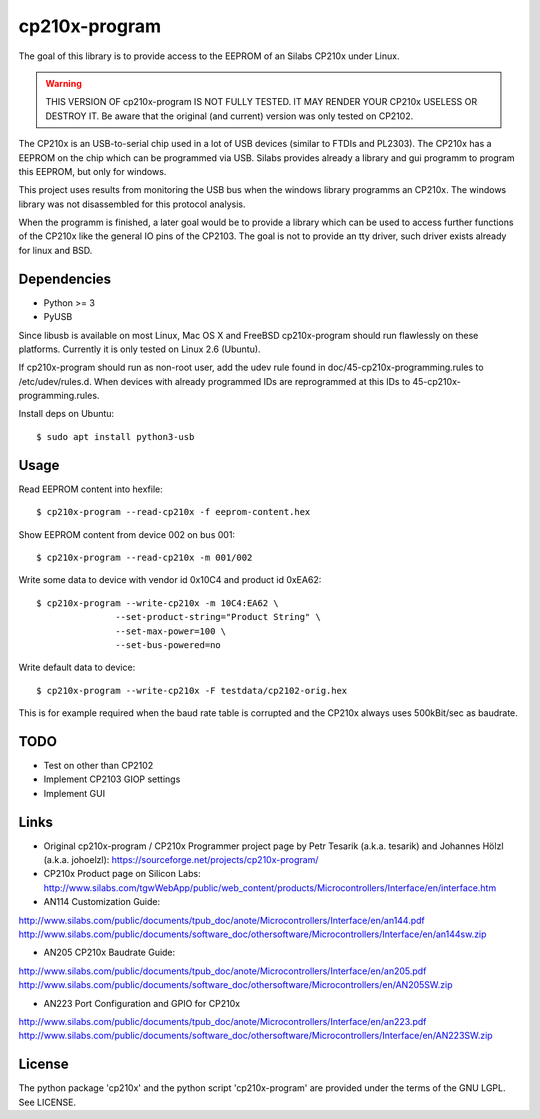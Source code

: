 ================
 cp210x-program
================

The goal of this library is to provide access to the EEPROM of an Silabs CP210x
under Linux.

.. warning:: THIS VERSION OF cp210x-program IS NOT FULLY TESTED. IT MAY RENDER
             YOUR CP210x USELESS OR DESTROY IT.  Be aware that the original
             (and current) version was only tested on CP2102.

The CP210x is an USB-to-serial chip used in a lot of USB devices (similar to
FTDIs and PL2303). The CP210x has a EEPROM on the chip which can be programmed
via USB. Silabs provides already a library and gui programm to program this
EEPROM, but only for windows. 

This project uses results from monitoring the USB bus when the windows library
programms an CP210x. The windows library was not disassembled for this protocol
analysis.

When the programm is finished, a later goal would be to provide a library which
can be used to access further functions of the CP210x like the general IO pins
of the CP2103. The goal is not to provide an tty driver, such driver exists
already for linux and BSD.

Dependencies
------------

* Python >= 3
* PyUSB
 
Since libusb is available on most Linux, Mac OS X and FreeBSD cp210x-program
should run flawlessly on these platforms. Currently it is only tested on
Linux 2.6 (Ubuntu).

If cp210x-program should run as non-root user, add the udev rule found in
doc/45-cp210x-programming.rules to /etc/udev/rules.d. When devices with already
programmed IDs are reprogrammed at this IDs to 45-cp210x-programming.rules.

Install deps on Ubuntu::

  $ sudo apt install python3-usb

Usage
-----

Read EEPROM content into hexfile::

  $ cp210x-program --read-cp210x -f eeprom-content.hex

Show EEPROM content from device 002 on bus 001::

  $ cp210x-program --read-cp210x -m 001/002

Write some data to device with vendor id 0x10C4 and product id 0xEA62::

  $ cp210x-program --write-cp210x -m 10C4:EA62 \
                 --set-product-string="Product String" \
                 --set-max-power=100 \
                 --set-bus-powered=no

Write default data to device::

  $ cp210x-program --write-cp210x -F testdata/cp2102-orig.hex

This is for example required when the baud rate table is corrupted and
the CP210x always uses 500kBit/sec as baudrate.

TODO
----

* Test on other than CP2102
* Implement CP2103 GIOP settings
* Implement GUI
 
Links
-----

* Original cp210x-program / CP210x Programmer project page by Petr Tesarik (a.k.a. tesarik)
  and Johannes Hölzl (a.k.a. johoelzl): https://sourceforge.net/projects/cp210x-program/

* CP210x Product page on Silicon Labs: http://www.silabs.com/tgwWebApp/public/web_content/products/Microcontrollers/Interface/en/interface.htm

* AN114 Customization Guide:

http://www.silabs.com/public/documents/tpub_doc/anote/Microcontrollers/Interface/en/an144.pdf
http://www.silabs.com/public/documents/software_doc/othersoftware/Microcontrollers/Interface/en/an144sw.zip

* AN205 CP210x Baudrate Guide:

http://www.silabs.com/public/documents/tpub_doc/anote/Microcontrollers/Interface/en/an205.pdf
http://www.silabs.com/public/documents/software_doc/othersoftware/Microcontrollers/en/AN205SW.zip
    
* AN223 Port Configuration and GPIO for CP210x

http://www.silabs.com/public/documents/tpub_doc/anote/Microcontrollers/Interface/en/an223.pdf
http://www.silabs.com/public/documents/software_doc/othersoftware/Microcontrollers/Interface/en/AN223SW.zip

License
-------

The python package 'cp210x' and the python script 'cp210x-program' are provided
under the terms of the GNU LGPL. See LICENSE.
